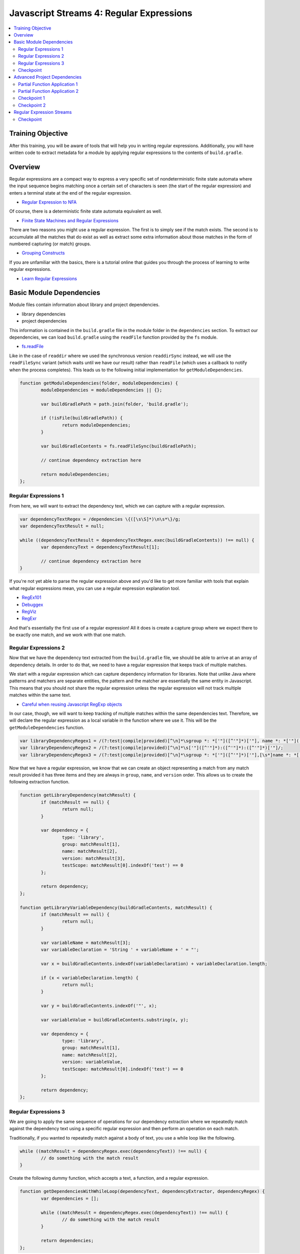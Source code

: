 Javascript Streams 4: Regular Expressions
=========================================

.. contents:: :local:

Training Objective
------------------

After this training, you will be aware of tools that will help you in writing regular expressions. Additionally, you will have written code to extract metadata for a module by applying regular expressions to the contents of ``build.gradle``.

Overview
--------

Regular expressions are a compact way to express a very specific set of nondeterministic finite state automata where the input sequence begins matching once a certain set of characters is seen (the start of the regular expression) and enters a terminal state at the end of the regular expression.

* `Regular Expression to NFA <http://hackingoff.com/compilers/regular-expression-to-nfa-dfa>`__

Of course, there is a deterministic finite state automata equivalent as well.

* `Finite State Machines and Regular Expressions <http://www.gamedev.net/page/resources/_/technical/general-programming/finite-state-machines-and-regular-expressions-r3176>`__

There are two reasons you might use a regular expression. The first is to simply see if the match exists. The second is to accumulate all the matches that do exist as well as extract some extra information about those matches in the form of numbered capturing (or match) groups.

* `Grouping Constructs <https://msdn.microsoft.com/en-us/library/bs2twtah(v=vs.110).aspx>`__

If you are unfamiliar with the basics, there is a tutorial online that guides you through the process of learning to write regular expressions.

* `Learn Regular Expressions <http://regexone.com/>`__

Basic Module Dependencies
-------------------------

Module files contain information about library and project dependencies.

* library dependencies
* project dependencies

This information is contained in the ``build.gradle`` file in the module folder in the ``dependencies`` section. To extract our dependencies, we can load ``build.gradle`` using the ``readFile`` function provided by the ``fs`` module.

* `fs.readFile <https://nodejs.org/docs/latest-v0.12.x/api/fs.html#fs_fs_readfile_filename_options_callback>`__

Like in the case of ``readdir`` where we used the synchronous version ``readdirSync`` instead, we will use the ``readFileSync`` variant (which waits until we have our result) rather than ``readFile`` (which uses a callback to notify when the process completes). This leads us to the following initial implementation for ``getModuleDependencies``.

.. code-block:: javascript

	function getModuleDependencies(folder, moduleDependencies) {
		moduleDependencies = moduleDependencies || {};

		var buildGradlePath = path.join(folder, 'build.gradle');

		if (!isFile(buildGradlePath)) {
			return moduleDependencies;
		}

		var buildGradleContents = fs.readFileSync(buildGradlePath);

		// continue dependency extraction here

		return moduleDependencies;
	};

Regular Expressions 1
~~~~~~~~~~~~~~~~~~~~~

From here, we will want to extract the dependency text, which we can capture with a regular expression.

.. code-block:: javascript

	var dependencyTextRegex = /dependencies \{([\s\S]*)\n\s*\}/g;
	var dependencyTextResult = null;

	while ((dependencyTextResult = dependencyTextRegex.exec(buildGradleContents)) !== null) {
		var dependencyText = dependencyTextResult[1];

		// continue dependency extraction here
	}

If you're not yet able to parse the regular expression above and you'd like to get more familiar with tools that explain what regular expressions mean, you can use a regular expression explanation tool.

* `RegEx101 <https://regex101.com/#javascript>`__
* `Debuggex <https://www.debuggex.com/>`__
* `RegViz <http://www.regviz.org/>`__
* `RegExr <http://regexr.com/>`__

And that's essentially the first use of a regular expression! All it does is create a capture group where we expect there to be exactly one match, and we work with that one match.

Regular Expressions 2
~~~~~~~~~~~~~~~~~~~~~

Now that we have the dependency text extracted from the ``build.gradle`` file, we should be able to arrive at an array of dependency details. In order to do that, we need to have a regular expression that keeps track of multiple matches.

We start with a regular expression which can capture dependency information for libraries. Note that unlike Java where patterns and matchers are separate entities, the pattern and the matcher are essentially the same entity in Javascript. This means that you should not share the regular expression unless the regular expression will not track multiple matches within the same text.

* `Careful when reusing Javascript RegExp objects <http://siderite.blogspot.com/2011/11/careful-when-reusing-javascript-regexp.html>`__

In our case, though, we will want to keep tracking of multiple matches within the same dependencies text. Therefore, we will declare the regular expression as a local variable in the function where we use it. This will be the ``getModuleDependencies`` function.

.. code-block:: javascript

	var libraryDependencyRegex1 = /(?:test|compile|provided)[^\n]*\sgroup *: *['"]([^'"]*)['"], name *: *['"]([^'"]*)['"], [^\n]*version *: *['"]([^'"]*)['"]/;
	var libraryDependencyRegex2 = /(?:test|compile|provided)[^\n]*\s['"]([^'"]*):([^'"]*):([^'"]*)['"]/;
	var libraryDependencyRegex3 = /(?:test|compile|provided)[^\n]*\sgroup *: *['"]([^'"]*)['"],[\s*]name *: *['"]([^'"]*)['"], [^\n]*version *: ([^'"]+)/;

Now that we have a regular expression, we know that we can create an object representing a match from any match result provided it has three items and they are always in ``group``, ``name``, and ``version`` order. This allows us to create the following extraction function.

.. code-block:: javascript

	function getLibraryDependency(matchResult) {
		if (matchResult == null) {
			return null;
		}

		var dependency = {
			type: 'library',
			group: matchResult[1],
			name: matchResult[2],
			version: matchResult[3],
			testScope: matchResult[0].indexOf('test') == 0
		};

		return dependency;
	};

	function getLibraryVariableDependency(buildGradleContents, matchResult) {
		if (matchResult == null) {
			return null;
		}

		var variableName = matchResult[3];
		var variableDeclaration = 'String ' + variableName + ' = "';

		var x = buildGradleContents.indexOf(variableDeclaration) + variableDeclaration.length;

		if (x < variableDeclaration.length) {
			return null;
		}

		var y = buildGradleContents.indexOf('"', x);

		var variableValue = buildGradleContents.substring(x, y);

		var dependency = {
			type: 'library',
			group: matchResult[1],
			name: matchResult[2],
			version: variableValue,
			testScope: matchResult[0].indexOf('test') == 0
		};

		return dependency;
	};

Regular Expressions 3
~~~~~~~~~~~~~~~~~~~~~

We are going to apply the same sequence of operations for our dependency extraction where we repeatedly match against the dependency text using a specific regular expression and then perform an operation on each match.

Traditionally, if you wanted to repeatedly match against a body of text, you use a while loop like the following.

.. code-block:: javascript

	while ((matchResult = dependencyRegex.exec(dependencyText)) !== null) {
		// do something with the match result
	}

Create the following dummy function, which accepts a text, a function, and a regular expression.

.. code-block:: javascript

	function getDependenciesWithWhileLoop(dependencyText, dependencyExtractor, dependencyRegex) {
		var dependencies = [];

		while ((matchResult = dependencyRegex.exec(dependencyText)) !== null) {
			// do something with the match result
		}

		return dependencies;
	};

Update our ``getModuleDependencies`` function so that it uses this function in order to match against the dependency text and extract our library dependencies.

.. code-block:: javascript

	var moduleDependencies = {
		libraryDependencies: [],
		projectDependencies: []
	};

	var libraryDependencyRegex1 = /(?:test|compile|provided)[^\n]*\sgroup: ['"]([^'"]*)['"], name: ['"]([^'"]*)['"], [^\n]*version: ['"]([^'"]*)['"]/;
	var libraryDependencyRegex2 = /(?:test|compile|provided)[^\n]*\s['"]([^'"]*):([^'"]*):([^'"]*)['"]/;
	var libraryDependencyRegex3 = /(?:test|compile|provided)[^\n]*\sgroup *: *['"]([^'"]*)['"],[\s*]name *: *['"]([^'"]*)['"], [^\n]*version *: ([^'"]+)/;

	while ((dependencyTextResult = dependencyTextRegex.exec(buildGradleContents)) !== null) {
		var dependencyText = dependencyTextResult[1];

		Array.prototype.push.apply(
			moduleDependencies.libraryDependencies,
			getDependenciesWithWhileLoop(dependencyText, getLibraryDependency, libraryDependencyRegex1));

		Array.prototype.push.apply(
			moduleDependencies.libraryDependencies,
			getDependenciesWithWhileLoop(dependencyText, getLibraryDependency, libraryDependencyRegex2));

		Array.prototype.push.apply(
			moduleDependencies.libraryDependencies,
			getDependenciesWithWhileLoop(dependencyText, getLibraryVariableDependency.bind(null, buildGradleContents), libraryDependencyRegex3));
	}

	return moduleDependencies;

Checkpoint
~~~~~~~~~~

With all these pieces in place, all that's left is to update the ``getDependenciesWithWhileLoop`` function to return all the library details as an array. You should use the ``dependencyExtractor`` function argument on each match result and update the ``dependencies`` array.

Advanced Project Dependencies
-----------------------------

In order to shorten the method calls for readability, we could potentially use ``bind`` in order to pre-apply the values for the ``dependencyText`` and ``dependencyExtractor`` parameters.

.. code-block:: javascript

	var getLibraryDependencies = getDependenciesWithWhileLoop.bind(null, dependencyText, getLibraryDependency);

As shown above, the value of ``this`` doesn't actually matter in this case. When the value of ``this`` doesn't matter, binding to an arbitrary object such as ``null`` or ``undefined`` may be difficult to understand as explaining how the object should interpret ``this`` is somewhat confusing.

Partial Function Application 1
~~~~~~~~~~~~~~~~~~~~~~~~~~~~~~

To improve legibility, the ``highland`` module provides a ``partial`` function which makes this "I don't believe the context matters" more obvious.

* `highland.partial <http://highlandjs.org/#partial>`__

To use it, we first require the module.

.. code-block:: javascript

	var highland = require('highland');

Then we make use of the exported function.

.. code-block:: javascript

	var getLibraryDependencies = highland.partial(getDependenciesWithWhileLoop, dependencyText, getLibraryDependency);

We can then call it from ``getModuleDependencies`` and have the appropriate return value.

.. code-block:: javascript

	Array.prototype.push.apply(moduleDependencies.libraryDependencies, getLibraryDependencies(libraryDependencyRegex1));
	Array.prototype.push.apply(moduleDependencies.libraryDependencies, getLibraryDependencies(libraryDependencyRegex2));
	Array.prototype.push.apply(moduleDependencies.libraryDependencies, getLibraryVariableDependencies(libraryDependencyRegex3));

Partial Function Application 2
~~~~~~~~~~~~~~~~~~~~~~~~~~~~~~

Inside of the dependency text, there are additional dependencies that are not declared as depending on a specific version of a library. These have the following form.

.. code-block:: groovy

	project(":apps:configuration-admin:configuration-admin-api")

We can create a regular expression that will be able to handle the second list of project dependencies. Assuming we had this regular expression, the dependency extraction function for a match result can look like the following.

.. code-block:: javascript

	function getProjectDependency(matchResult) {
		if (matchResult == null) {
			return null;
		}

		var dependency = {
			type: 'project',
			name: matchResult[1]
		};

		return dependency;
	};

Let's update ``getModuleDependencies`` to provide a partial function which retrieves project dependencies using the specified dependency extractor.

.. code-block:: javascript

	var getProjectDependencies = highland.partial(getDependenciesWithWhileLoop, dependencyText, getProjectDependency);

Checkpoint 1
~~~~~~~~~~~~

Define a regular expression in a variable ``projectDependencyRegex`` which you can pass to this partial function which will capture the names of all projects found in dependency text (``configuration-admin-api`` in the second case). With this regular expression, we can initialize our second set of project dependencies as follows.

.. code-block:: javascript

	Array.prototype.push.apply(moduleDependencies.projectDependencies, getProjectDependencies(projectDependencyRegex));

Checkpoint 2
~~~~~~~~~~~~

As an aside, Liferay has lots of implicit dependencies that aren't readily known through the build.gradle file. One such example is that every test module implicitly depends on ``portal-test``, and may also depend on ``portal-test-integration``.

We can account for this with the following code.

.. code-block:: javascript

	if (isDirectory(path.join(folder, 'src/main/test')) ||
		isDirectory(path.join(folder, 'src/main/testIntegration'))) {

		moduleDependencies.projectDependencies.push({
			type: 'project',
			name: 'portal-test'
		});
	}

	if (isDirectory(path.join(folder, 'src/main/testIntegration'))) {
		moduleDependencies.projectDependencies.push({
			type: 'project',
			name: 'portal-test-integration'
		});
	}

Regular Expression Streams
--------------------------

In most cases involving a regular expression across a body of text, we match against regular expressions using a while loop. This is because we are repeatedly applying our regular expression to a body of text by making use of a global flag.

However, we have something unique when we deal with dependencies, because the way ``build.gradle`` files are parsed and handled, new lines have semantic meaning. As a result, dependencies cannot span across lines. This means that if we split ``dependencyText`` into separate lines, then we can apply the regular expression to each line separately and we no longer need the global flag.

In other words, we can generate a string array and then use the ``map`` and ``filter`` functions we are already familiar with in order to perform regular expression matching.

Checkpoint
~~~~~~~~~~

Let's replace the while loop with ``map`` and ``filter`` operations on the split array.

.. code-block:: javascript

	function getDependenciesWithStreams(dependencyText, dependencyExtractor, dependencyRegex) {
		return dependencyText.split('\n')
			// perform additional work here
	}

As a precaution, since we are now reusing the regular expression for each element using ``map`` (so the regular expression is shared), make sure that the regular expressions are no longer marked as global (remove the ``g`` flag for the same reasons noted before).

* `Careful when reusing Javascript RegExp objects <http://siderite.blogspot.com/2011/11/careful-when-reusing-javascript-regexp.html>`__

Update ``getDependenciesWithStreams`` to make use of ``RegExp.prototype.exec`` in order to generate all matches of the regular expression. As a hint, you may notice that you will need to consider the correct value of ``this`` to use for the function.